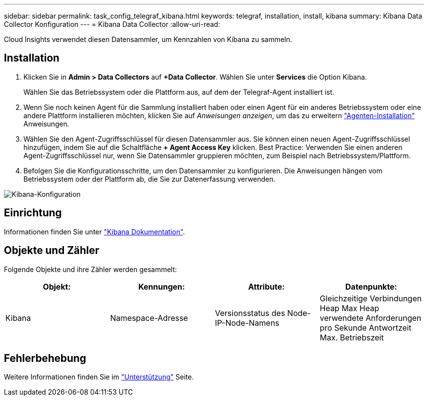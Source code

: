 ---
sidebar: sidebar 
permalink: task_config_telegraf_kibana.html 
keywords: telegraf, installation, install, kibana 
summary: Kibana Data Collector Konfiguration 
---
= Kibana Data Collector
:allow-uri-read: 


[role="lead"]
Cloud Insights verwendet diesen Datensammler, um Kennzahlen von Kibana zu sammeln.



== Installation

. Klicken Sie in *Admin > Data Collectors* auf *+Data Collector*. Wählen Sie unter *Services* die Option Kibana.
+
Wählen Sie das Betriebssystem oder die Plattform aus, auf dem der Telegraf-Agent installiert ist.

. Wenn Sie noch keinen Agent für die Sammlung installiert haben oder einen Agent für ein anderes Betriebssystem oder eine andere Plattform installieren möchten, klicken Sie auf _Anweisungen anzeigen_, um das zu erweitern link:task_config_telegraf_agent.html["Agenten-Installation"] Anweisungen.
. Wählen Sie den Agent-Zugriffsschlüssel für diesen Datensammler aus. Sie können einen neuen Agent-Zugriffsschlüssel hinzufügen, indem Sie auf die Schaltfläche *+ Agent Access Key* klicken. Best Practice: Verwenden Sie einen anderen Agent-Zugriffsschlüssel nur, wenn Sie Datensammler gruppieren möchten, zum Beispiel nach Betriebssystem/Plattform.
. Befolgen Sie die Konfigurationsschritte, um den Datensammler zu konfigurieren. Die Anweisungen hängen vom Betriebssystem oder der Plattform ab, die Sie zur Datenerfassung verwenden.


image:KibanaDCConfigLinux.png["Kibana-Konfiguration"]



== Einrichtung

Informationen finden Sie unter link:https://www.elastic.co/guide/index.html["Kibana Dokumentation"].



== Objekte und Zähler

Folgende Objekte und ihre Zähler werden gesammelt:

[cols="<.<,<.<,<.<,<.<"]
|===
| Objekt: | Kennungen: | Attribute: | Datenpunkte: 


| Kibana | Namespace-Adresse | Versionsstatus des Node-IP-Node-Namens | Gleichzeitige Verbindungen Heap Max Heap verwendete Anforderungen pro Sekunde Antwortzeit Max. Betriebszeit 
|===


== Fehlerbehebung

Weitere Informationen finden Sie im link:concept_requesting_support.html["Unterstützung"] Seite.
